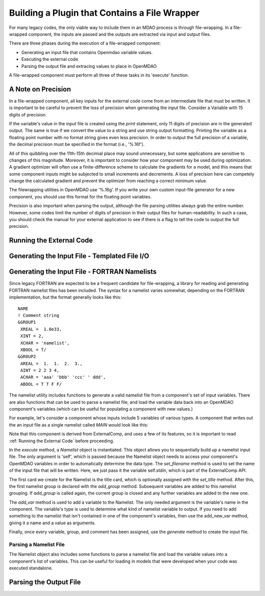 
.. _Building-a-Plugin-Using-a-File-Wrapper:

Building a Plugin that Contains a File Wrapper
==============================================

For many legacy codes, the only viable way to include them in an MDAO process
is through file-wrapping. In a file-wrapped component, the inputs are passed
and the outputs are extracted via input and output files.

There are three phases during the execution of a file-wrapped component:

- Generating an input file that contains Openmdao variable values.
- Executing the external code
- Parsing the output file and extracing values to place in OpenMDAO

A file-wrapped component must perform all three of these tasks in its 'execute'
function.


A Note on Precision
---------------------

In a file-wrapped component, all key inputs for the external code come from
an intermediate file that must be written. It is important to be careful to
prevent the loss of precision when generating the input file. Consider a 
Variable with 15 digits of precision.

.. doctest:: precision

    >>> val = 3.1415926535897932
    >>>
    >>> val
    3.1415926535897931
    >>>
    >>> print val
    3.14159265359
    >>>
    >>> print "%s" % str(val)
    3.14159265359    
    >>>
    >>> print "%f" % val
    3.141593
    >>> 
    >>> print "%.16f" % val
    3.1415926535897931
    
If the variable's value in the input file is created using the `print`
statement, only 11 digits of precision are in the generated output. The
same is true if we convert the value to a string and use string output
formatting. Printing the variable as a floating point number with no format
string gives even less precision. In order to output the full precision of a
variable, the decimal precision must be specified in the format (i.e., '%.16f').

All of this quibbling over the 11th-15th decimial place may sound unnecessary,
but some applications are sensitive to changes of this magnitude. Moreover, it
is important to consider how your component may be used during optimization. A
gradient optimizer will often use a finite-difference scheme to calculate the
gradients for a model, and this means that some component inputs might be
subjected to small increments and decrements. A loss of precision here can 
competely change the calculated gradient and prevent the optimizer from reaching
a correct minimum value.

The filewrapping utilities in OpenMDAO use '%.16g'. If you write
your own custom input-file generator for a new component, you should use this
format for the floating point variables.

Precision is also important when parsing the output, although the file parsing
utilities always grab the entire number. However, some codes limit the number
of digits of precision in their output files for human-readability. In such a
case, you should check the manual for your external application to see if there
is a flag to tell the code to output the full precision.
    

.. _`Running-the-External-Code`:

Running the External Code
-------------------------

Generating the Input File - Templated File I/O
----------------------------------------------

Generating the Input File - FORTRAN Namelists
---------------------------------------------

Since legacy FORTRAN are expected to be a frequent candidate for file-wrapping,
a library for reading and generating FORTRAN namelist files has been included.
The syntax for a namelist varies somewhat, depending on the FORTRAN implementation,
but the format generally looks like this:

::

   NAME
   ! Comment string
   &GROUP1 
    XREAL =  1.0e33,
    XINT = 2,
    XCHAR = 'namelist', 
    XBOOL = T/
   &GROUP2
    AREAL =  1.  1.  2.  3., 
    AINT = 2 2 3 4, 
    ACHAR = 'aaa' 'bbb' 'ccc' ' ddd', 
    ABOOL = T T F F/

The namelist utility includes functions to generate a valid namelist file from
a component's set of input variables. There are also functions that can be used 
to parse a namelist file, and load the variable data back into an OpenMDAO
component's variables (which can be useful for populating a component with new values.)

For example, let's consider a component whose inputs include 5 variables of various
types. A component that writes out the an input file as a single namelist called
`MAIN` would look like this:

.. testcode:: Namelist

    from numpy import array
    
    from openmdao.lib.datatypes.api import Float, Int, Str, Bool, Array
    from openmdao.lib.components.api import ExternalCode
    from openmdao.main.api import Component
    
    from openmdao.util.namelist_util import Namelist
    
    class Wrapped_Comp(ExternalCode):
        """A simple file wrapper."""
        
        xreal = Float(35.6, iotype='in', desc='A floating point input')
        xint = Int(88, iotype='in', desc='An integer input')
        xchar = Str("Hello", iotype='in', desc='A string input')
        xbool = Bool("True", iotype='in', desc='A boolean input')
        areal = Array(array([1.0, 1.0, 2.0, 3.0]), iotype='in', desc='An array input')
        
        def execute(self):
            """ Executes our file-wrapped component. """
            
            self.stdin = "FileWrapTemplate.txt"
            sb = Namelist(self)
            sb.set_filename(self.stdin)

            # Add a Title Card
            sb.set_title("My Title")
            
            # Add a group. Subsequent variables are in this group
            sb.add_group('main')
            
            # Toss in a comment
            sb.add_comment(' ! Comment goes here')
            
            # Add all the variables
            sb.add_var("xreal")
            sb.add_var("xint")
            sb.add_var("xchar")
            sb.add_var("xbool")
            sb.add_var("areal")
            
            # Add an internal variable
            sb.add_new_var("Py", 3.14)
            
            # Generate the input file for FLOPS
            sb.generate()

Note that this component is derived from ExternalComp, and uses a few of its features, so it
is important to read :ref:`Running the External Code` before proceeding.

In the `execute` method, a *Namelist* object is instantiated. This object allows you to
sequentially build up a namelist input file. The only argument is 'self', which is passed
because the Namelist object needs to access your component's OpenMDAO variables in order to
automatically determine the data type. The `set_filename` method is used to set the name
of the input file that will be written. Here, we just pass it the variable self.stdin, which
is part of the ExternalComp API.

The first card we create for the Namelist is the title card, which is optionally assigned with
the `set_title` method. After this, the first namelist group is declared with the `add_group`
method. Subsequent variables are added to this namelist grouping. If `add_group` is called again,
the current group is closed and any further variables are added to the new one.

The `add_var` method is used to add a variable to the Namelist. The only needed argument is the
variable's name in the component. The variable's type is used to determine what kind of 
namelist variable to output. If you need to add something to the namelist that isn't contained
in one of the component's variables, then use the add_new_var method, giving it a name
and a value as arguments.

Finally, once every variable, group, and comment has been assigned, use the `generate` method
to create the input file.

Parsing a Namelist File
~~~~~~~~~~~~~~~~~~~~~~~~

The Namelist object also includes some functions to parse a namelist file and load the variable
values into a component's list of variables. This can be useful for loading in models that
were developed when your code was executed standalone.

.. todo:: Write about the namelist parsing functions.

Parsing the Output File
-----------------------


.. todo:: File wrapping procedure
    
.. todo:: Convenience functions (templating, locating data in a file, etc.)

